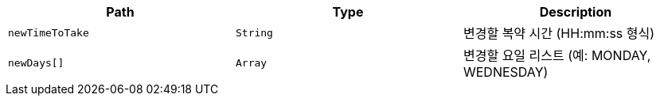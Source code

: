 |===
|Path|Type|Description

|`+newTimeToTake+`
|`+String+`
|변경할 복약 시간 (HH:mm:ss 형식)

|`+newDays[]+`
|`+Array+`
|변경할 요일 리스트 (예: MONDAY, WEDNESDAY)

|===
